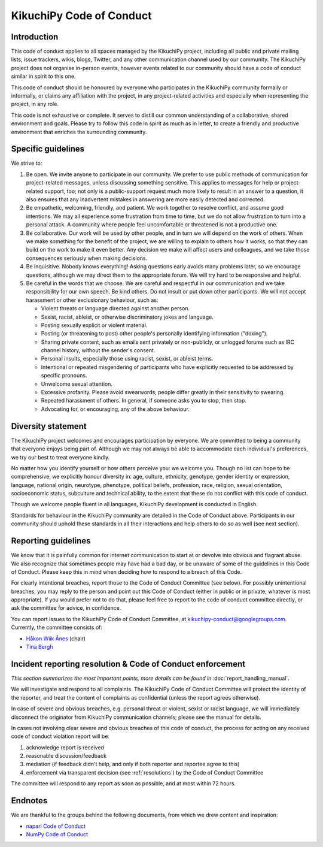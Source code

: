 =========================
KikuchiPy Code of Conduct
=========================

.. _code-of-conduct-introduction:

Introduction
============

This code of conduct applies to all spaces managed by the KikuchiPy project,
including all public and private mailing lists, issue trackers, wikis, blogs,
Twitter, and any other communication channel used by our community. The
KikuchiPy project does not organise in-person events, however events related to
our community should have a code of conduct similar in spirit to this one.

This code of conduct should be honoured by everyone who participates in the
KikuchiPy community formally or informally, or claims any affiliation with the
project, in any project-related activities and especially when representing the
project, in any role.

This code is not exhaustive or complete. It serves to distill our common
understanding of a collaborative, shared environment and goals. Please try to
follow this code in spirit as much as in letter, to create a friendly and
productive environment that enriches the surrounding community.

.. _specific-guidelines:

Specific guidelines
===================

We strive to:

1. Be open. We invite anyone to participate in our community. We prefer to use
   public methods of communication for project-related messages, unless
   discussing something sensitive. This applies to messages for help or 
   project-related support, too; not only is a public-support request much more
   likely to result in an answer to a question, it also ensures that any
   inadvertent mistakes in answering are more easily detected and corrected.

2. Be empathetic, welcoming, friendly, and patient. We work together to resolve
   conflict, and assume good intentions. We may all experience some frustration
   from time to time, but we do not allow frustration to turn into a personal 
   attack. A community where people feel uncomfortable or threatened is not a
   productive one.

3. Be collaborative. Our work will be used by other people, and in turn we will
   depend on the work of others. When we make something for the benefit of the
   project, we are willing to explain to others how it works, so that they can
   build on the work to make it even better. Any decision we make will affect
   users and colleagues, and we take those consequences seriously when making
   decisions.

4. Be inquisitive. Nobody knows everything! Asking questions early avoids many
   problems later, so we encourage questions, although we may direct them to the
   appropriate forum. We will try hard to be responsive and helpful.

5. Be careful in the words that we choose. We are careful and respectful in our
   communication and we take responsibility for our own speech. Be kind 
   others. Do not insult or put down other participants. We will not accept
   harassment or other exclusionary behaviour, such as:

   - Violent threats or language directed against another person.
   - Sexist, racist, ableist, or otherwise discriminatory jokes and language.
   - Posting sexually explicit or violent material.
   - Posting (or threatening to post) other people's personally identifying
     information ("doxing").
   - Sharing private content, such as emails sent privately or non-publicly, or
     unlogged forums such as IRC channel history, without the sender's consent.
   - Personal insults, especially those using racist, sexist, or ableist terms.
   - Intentional or repeated misgendering of participants who have explicitly
     requested to be addressed by specific pronouns.
   - Unwelcome sexual attention.
   - Excessive profanity. Please avoid swearwords; people differ greatly in
     their sensitivity to swearing.
   - Repeated harassment of others. In general, if someone asks you to stop,
     then stop.
   - Advocating for, or encouraging, any of the above behaviour.

.. _diversity-statement:

Diversity statement
===================

The KikuchiPy project welcomes and encourages participation by everyone. We are
committed to being a community that everyone enjoys being part of. Although we
may not always be able to accommodate each individual's preferences, we try our
best to treat everyone kindly.

No matter how you identify yourself or how others perceive you: we welcome you.
Though no list can hope to be comprehensive, we explicitly honour diversity in:
age, culture, ethnicity, genotype, gender identity or expression, language,
national origin, neurotype, phenotype, political beliefs, profession, race,
religion, sexual orientation, socioeconomic status, subculture and technical
ability, to the extent that these do not conflict with this code of conduct.

Though we welcome people fluent in all languages, KikuchiPy development is
conducted in English.

Standards for behaviour in the KikuchiPy community are detailed in the Code of
Conduct above. Participants in our community should uphold these standards in
all their interactions and help others to do so as well (see next section).

.. _reporting-guidelines:

Reporting guidelines
====================

We know that it is painfully common for internet communication to start at or
devolve into obvious and flagrant abuse. We also recognize that sometimes people
may have had a bad day, or be unaware of some of the guidelines in this Code of
Conduct. Please keep this in mind when deciding how to respond to a breach of
this Code.

For clearly intentional breaches, report those to the Code of Conduct Committee
(see below). For possibly unintentional breaches, you may reply to the person
and point out this Code of Conduct (either in public or in private, whatever is
most appropriate). If you would prefer not to do that, please feel free to
report to the code of conduct committee directly, or ask the committee for
advice, in confidence.

You can report issues to the KikuchiPy Code of Conduct Committee, at
kikuchipy-conduct@googlegroups.com. Currently, the committee consists of:

* `Håkon Wiik Ånes <https://github.com/hakonanes>`_ (chair)
* `Tina Bergh <https://github.com/tinabe>`_

.. _incident-reporting-resolution-code-of-conduct-enforcement:

Incident reporting resolution & Code of Conduct enforcement
===========================================================

*This section summarizes the most important points, more details can be found
in* :doc:`report_handling_manual`.

We will investigate and respond to all complaints. The KikuchiPy Code of Conduct
Committee will protect the identity of the reporter, and treat the content of
complaints as confidential (unless the report agrees otherwise).

In case of severe and obvious breaches, e.g. personal threat or violent,
sexist or racist language, we will immediately disconnect the originator from
KikuchiPy communication channels; please see the manual for details.

In cases not involving clear severe and obvious breaches of this code of
conduct, the process for acting on any received code of conduct violation report
will be:

1. acknowledge report is received

2. reasonable discussion/feedback

3. mediation (if feedback didn't help, and only if both reporter and reportee
   agree to this)

4. enforcement via transparent decision (see :ref:`resolutions`) by the Code of
   Conduct Committee

The committee will respond to any report as soon as possible, and at most within
72 hours.

.. _code-of-conduct-endnotes:

Endnotes
========

We are thankful to the groups behind the following documents, from which we drew
content and inspiration:

* `napari Code of Conduct <https://github.com/napari/napari/blob/master/docs/CODE_OF_CONDUCT.md>`_
* `NumPy Code of Conduct <https://numpy.org/devdocs/dev/conduct/code_of_conduct.html>`_
